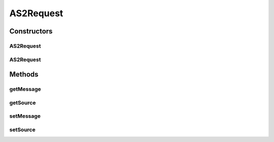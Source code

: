.. java:import:: hk.hku.cecid.edi.as2.pkg AS2Message

AS2Request
==========

.. java:package:: hk.hku.cecid.edi.as2.listener
   :noindex:

.. java:type:: public class AS2Request

   The AS2Request class represents a SOAP request. It is independent of which transport protocol it is using and contains the SOAP message of the original request.

   :author: Hugo Y. K. Lam

Constructors
------------
AS2Request
^^^^^^^^^^

.. java:constructor::  AS2Request()
   :outertype: AS2Request

   Creates a new instance of AS2Request.

AS2Request
^^^^^^^^^^

.. java:constructor::  AS2Request(Object source)
   :outertype: AS2Request

   Creates a new instance of AS2Request.

   :param source: the source which initiated this request.

Methods
-------
getMessage
^^^^^^^^^^

.. java:method:: public AS2Message getMessage()
   :outertype: AS2Request

   Gets the SOAP message of this request.

   :return: the SOAP message of this request.

getSource
^^^^^^^^^

.. java:method:: public Object getSource()
   :outertype: AS2Request

   Gets the source which initiated this request.

   :return: the source which initiated this request.

setMessage
^^^^^^^^^^

.. java:method::  void setMessage(AS2Message message)
   :outertype: AS2Request

   Sets the SOAP message of this request.

   :param message: the SOAP message of this request.

setSource
^^^^^^^^^

.. java:method::  void setSource(Object source)
   :outertype: AS2Request

   Sets the source which initiated this request.

   :param source: the source which initiated this request.

